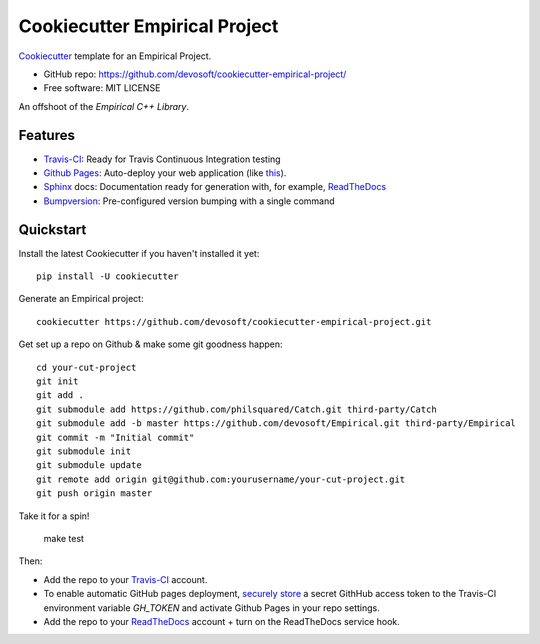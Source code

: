 ======================
Cookiecutter Empirical Project
======================

.. image:: https://travis-ci.org/devosoft/cookiecutter-empirical-project.svg?branch=master
    :target: https://travis-ci.org/devosoft/cookiecutter-empirical-project

Cookiecutter_ template for an Empirical Project.

* GitHub repo: https://github.com/devosoft/cookiecutter-empirical-project/
* Free software: MIT LICENSE

An offshoot of the `Empirical C++ Library`.

Features
--------

* Travis-CI_: Ready for Travis Continuous Integration testing
* `Github Pages`_: Auto-deploy your web application (like this_).
* Sphinx_ docs: Documentation ready for generation with, for example, ReadTheDocs_
* Bumpversion_: Pre-configured version bumping with a single command

Quickstart
----------

Install the latest Cookiecutter if you haven't installed it yet::

    pip install -U cookiecutter

Generate an Empirical project::

    cookiecutter https://github.com/devosoft/cookiecutter-empirical-project.git

Get set up a repo on Github & make some git goodness happen::

    cd your-cut-project
    git init
    git add .
    git submodule add https://github.com/philsquared/Catch.git third-party/Catch
    git submodule add -b master https://github.com/devosoft/Empirical.git third-party/Empirical
    git commit -m "Initial commit"
    git submodule init
    git submodule update
    git remote add origin git@github.com:yourusername/your-cut-project.git
    git push origin master

Take it for a spin!

    make test

Then:

* Add the repo to your Travis-CI_ account.
* To enable automatic GitHub pages deployment, `securely store`_ a secret GithHub access token to the Travis-CI environment variable `GH_TOKEN` and activate Github Pages in your repo settings.
* Add the repo to your ReadTheDocs_ account + turn on the ReadTheDocs service hook.

.. _`Empirical C++ Library`: https://github.com/devosoft/Empirical
.. _Cookiecutter: https://github.com/audreyr/cookiecutter
.. _Travis-CI: http://travis-ci.org/
.. _this: https://devosoft.github.io/cookiecutter-empirical-project
.. _`Github Pages`: https://pages.github.com/
.. _Sphinx: http://sphinx-doc.org/
.. _ReadTheDocs: https://readthedocs.io/
.. _Bumpversion: https://github.com/peritus/bumpversion
.. _`securely store`: https://gist.github.com/willprice/e07efd73fb7f13f917ea
